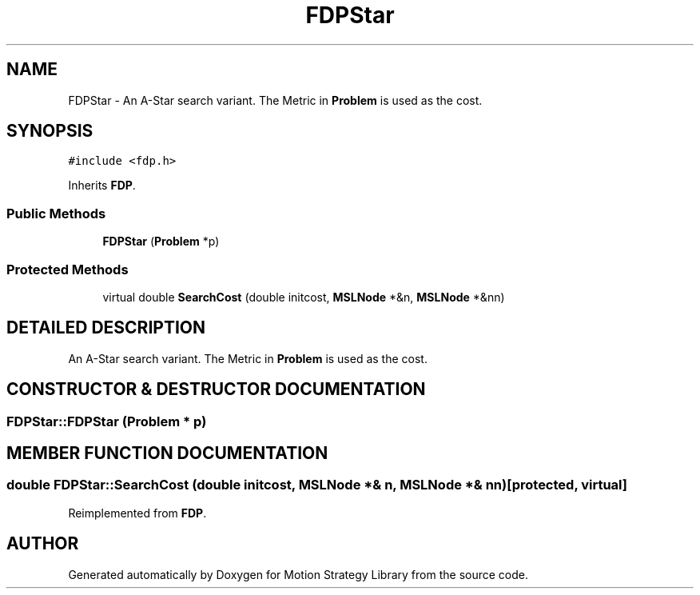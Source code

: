 .TH "FDPStar" 3 "24 Jul 2003" "Motion Strategy Library" \" -*- nroff -*-
.ad l
.nh
.SH NAME
FDPStar \- An A-Star search variant. The Metric in \fBProblem\fP is used as the cost. 
.SH SYNOPSIS
.br
.PP
\fC#include <fdp.h>\fP
.PP
Inherits \fBFDP\fP.
.PP
.SS "Public Methods"

.in +1c
.ti -1c
.RI "\fBFDPStar\fP (\fBProblem\fP *p)"
.br
.in -1c
.SS "Protected Methods"

.in +1c
.ti -1c
.RI "virtual double \fBSearchCost\fP (double initcost, \fBMSLNode\fP *&n, \fBMSLNode\fP *&nn)"
.br
.in -1c
.SH "DETAILED DESCRIPTION"
.PP 
An A-Star search variant. The Metric in \fBProblem\fP is used as the cost.
.PP
.SH "CONSTRUCTOR & DESTRUCTOR DOCUMENTATION"
.PP 
.SS "FDPStar::FDPStar (\fBProblem\fP * p)"
.PP
.SH "MEMBER FUNCTION DOCUMENTATION"
.PP 
.SS "double FDPStar::SearchCost (double initcost, \fBMSLNode\fP *& n, \fBMSLNode\fP *& nn)\fC [protected, virtual]\fP"
.PP
Reimplemented from \fBFDP\fP.

.SH "AUTHOR"
.PP 
Generated automatically by Doxygen for Motion Strategy Library from the source code.
